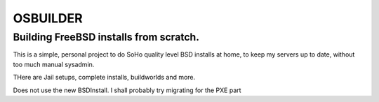 =========
OSBUILDER
=========

Building FreeBSD installs from scratch.
=======================================

This is a simple, personal project to do SoHo quality level BSD installs 
at home, to keep my servers up to date, without too much manual sysadmin.

THere are Jail setups, complete installs, buildworlds and more.

Does not use the new BSDInstall. I shall probably try migrating for the PXE part

